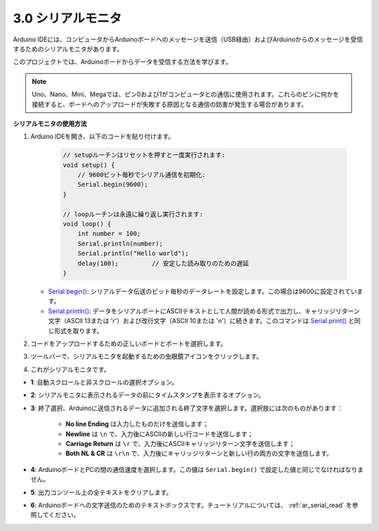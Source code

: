 .. _ard_serial_monitor:

3.0 シリアルモニタ
=============================

Arduino IDEには、コンピュータからArduinoボードへのメッセージを送信（USB経由）およびArduinoからのメッセージを受信するためのシリアルモニタがあります。

このプロジェクトでは、Arduinoボードからデータを受信する方法を学びます。

.. note::

    Uno、Nano、Mini、Megaでは、ピン0および1がコンピュータとの通信に使用されます。これらのピンに何かを接続すると、ボードへのアップロードが失敗する原因となる通信の妨害が発生する場合があります。

**シリアルモニタの使用方法**

1. Arduino IDEを開き、以下のコードを貼り付けます。

    .. code-block:: arduino

        // setupルーチンはリセットを押すと一度実行されます:
        void setup() {
            // 9600ビット毎秒でシリアル通信を初期化:
            Serial.begin(9600);
        }

        // loopルーチンは永遠に繰り返し実行されます:
        void loop() {
            int number = 100;
            Serial.println(number);
            Serial.println("Hello world");
            delay(100);         // 安定した読み取りのための遅延
        }

   * `Serial.begin() <https://www.arduino.cc/reference/en/language/functions/communication/serial/begin/>`_: シリアルデータ伝送のビット毎秒のデータレートを設定します。この場合は9600に設定されています。
   * `Serial.println() <https://www.arduino.cc/reference/en/language/functions/communication/serial/println/>`_: データをシリアルポートにASCIIテキストとして人間が読める形式で出力し、キャリッジリターン文字（ASCII 13または '\r'）および改行文字（ASCII 10または '\n'）に続きます。このコマンドは `Serial.print() <https://www.arduino.cc/reference/en/language/functions/communication/serial/print/>`_ と同じ形式を取ります。

2. コードをアップロードするための正しいボードとポートを選択します。
3. ツールバーで、シリアルモニタを起動するための虫眼鏡アイコンをクリックします。

.. image:: img/serial1.png
    :align: center

4. これがシリアルモニタです。

.. image:: img/serial2.png
    :align: center

* **1**: 自動スクロールと非スクロールの選択オプション。
* **2**: シリアルモニタに表示されるデータの前にタイムスタンプを表示するオプション。
* **3**: 終了選択、Arduinoに送信されるデータに追加される終了文字を選択します。選択肢には次のものがあります：

        * **No line Ending** は入力したものだけを送信します；
        * **Newline** は ``\n`` で、入力後にASCIIの新しい行コードを送信します；
        * **Carriage Return** は ``\r`` で、入力後にASCIIキャリッジリターン文字を送信します；
        * **Both NL & CR** は ``\r\n`` で、入力後にキャリッジリターンと新しい行の両方の文字を送信します。
* **4**: ArduinoボードとPCの間の通信速度を選択します。この値は ``Serial.begin()`` で設定した値と同じでなければなりません。
* **5**: 出力コンソール上の全テキストをクリアします。
* **6**: Arduinoボードへの文字送信のためのテキストボックスです。チュートリアルについては、 :ref:`ar_serial_read` を参照してください。

